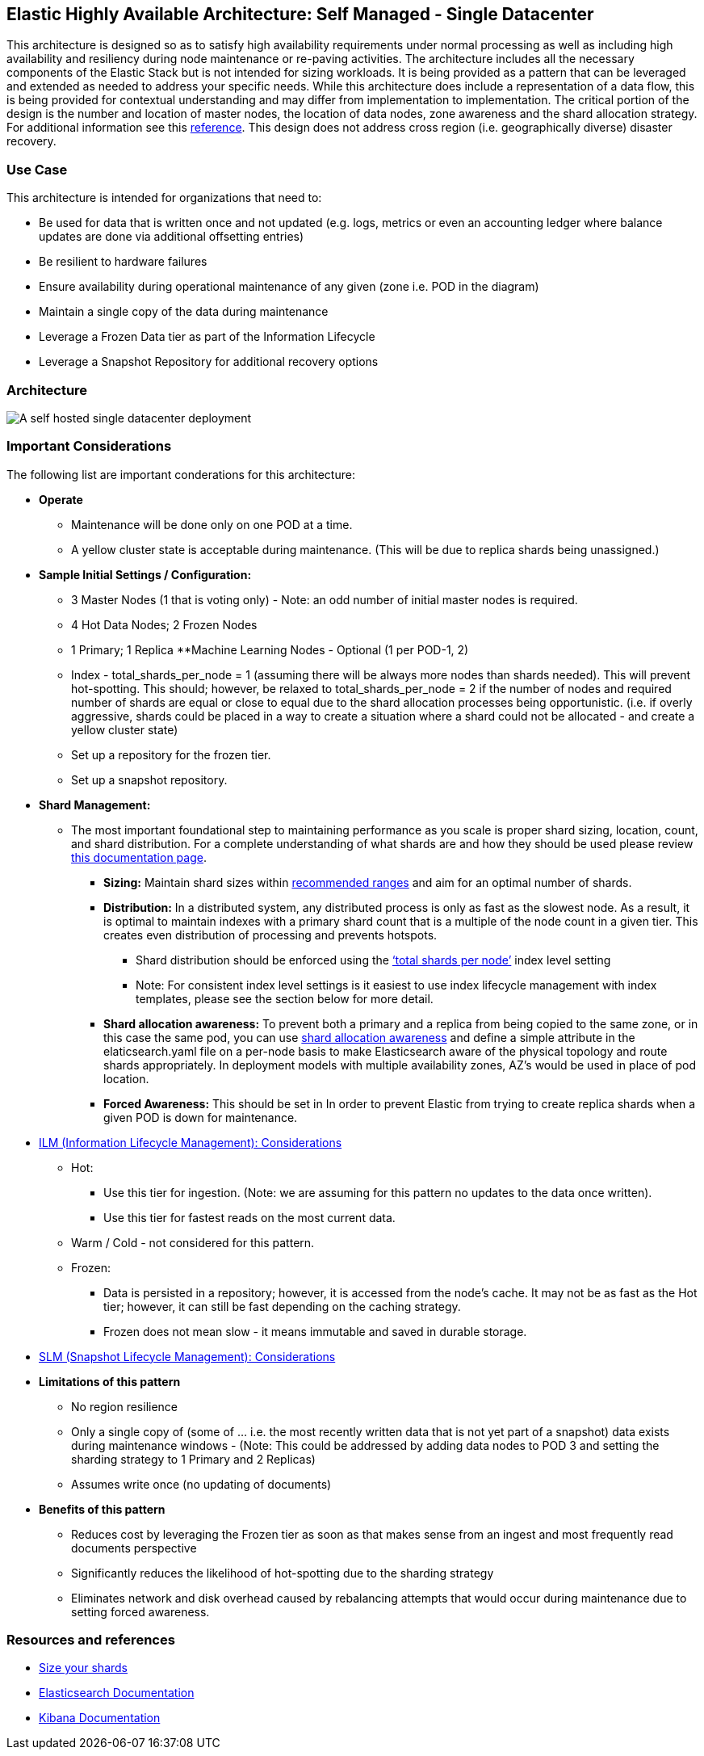 [[self-managed-single-datacenter]]
== Elastic Highly Available Architecture: Self Managed -  Single Datacenter

This architecture is designed so as to satisfy high availability requirements under normal processing as well as including high availability and resiliency during node maintenance or re-paving activities.  The architecture includes all the necessary components of the Elastic Stack but is not intended for sizing workloads.  It is being provided as a pattern that can be leveraged and extended as needed to address your specific needs. 
While this architecture does include a representation of a data flow, this is being provided for contextual understanding and may differ from implementation to implementation.  The critical portion of the design is the number and location of master nodes, the location of data nodes, zone awareness and the shard allocation strategy.  For additional information see this https://www.elastic.co/guide/en/elasticsearch/reference/current/high-availability-cluster-design-large-clusters.html#high-availability-cluster-design-two-zones[reference].
This design does not address cross region (i.e. geographically diverse) disaster recovery.  


[discrete]
[[single-datacenter-use-case]]
=== Use Case

This architecture is intended for organizations that need to:

* Be used for data that is written once and not updated (e.g. logs, metrics or even an accounting ledger where balance updates are done via additional offsetting entries)
* Be resilient to hardware failures
* Ensure availability during operational maintenance of any given (zone i.e. POD in the diagram)
* Maintain a single copy of the data during maintenance
* Leverage a Frozen Data tier as part of the Information Lifecycle
* Leverage a Snapshot Repository for additional recovery options 

[discrete]
[[single-datacenter-architecture]]
=== Architecture

image::images/single-datacenter.png["A self hosted single datacenter deployment"]

[discrete]
[[single-datacenter-considerations]]
=== Important Considerations

The following list are important conderations for this architecture:

* **Operate**
** Maintenance will be done only on one POD at a time.
** A yellow cluster state is acceptable during maintenance.  (This will be due to replica shards being unassigned.)
* **Sample Initial Settings / Configuration:**
** 3 Master Nodes (1 that is voting only) - Note: an odd number of initial master nodes is required.
** 4 Hot Data Nodes; 2 Frozen Nodes
** 1 Primary; 1 Replica
**Machine Learning Nodes - Optional (1 per POD-1, 2)
** Index - total_shards_per_node = 1 (assuming there will be always more nodes than shards needed).  This will prevent hot-spotting.  This should; however,  be relaxed to total_shards_per_node = 2 if the number of nodes and required number of shards are equal or close to equal due to the shard allocation processes being opportunistic. (i.e. if overly aggressive, shards could be placed in a way to create a situation where a shard could not be allocated - and create a yellow cluster state)
** Set up a repository for the frozen tier.
** Set up a  snapshot repository.
* **Shard Management:**
** The most important foundational step to maintaining performance as you scale is proper shard sizing, location, count, and shard distribution. For a complete understanding of what shards are and how they should be used please review https://www.elastic.co/guide/en/elasticsearch/reference/current/size-your-shards.html[this documentation page].
*** *Sizing:* Maintain shard sizes within https://www.elastic.co/guide/en/elasticsearch/reference/current/size-your-shards.html#shard-size-recommendation[recommended ranges] and aim for an optimal number of shards.
*** *Distribution:* In a distributed system, any distributed process is only as fast as the slowest node. As a result, it is optimal to maintain indexes with a primary shard count that is a multiple of the node count in a given tier. This creates even distribution of processing and prevents hotspots.
**** Shard distribution should be enforced using the https://www.elastic.co/guide/en/elasticsearch/reference/current/size-your-shards.html#avoid-node-hotspots[‘total shards per node’] index level setting 
**** Note: For consistent index level settings is it easiest to use index lifecycle management with index templates, please see the section below for more detail.
*** *Shard allocation awareness:* To prevent both a primary and a replica from being copied to the same zone, or in this case the same pod, you can use https://www.elastic.co/guide/en/elasticsearch/reference/current/modules-cluster.html#shard-allocation-awareness[shard allocation awareness] and define a simple attribute in the elaticsearch.yaml file on a per-node basis to make Elasticsearch aware of the physical topology and route shards appropriately. In deployment models with multiple availability zones, AZ’s would be used in place of pod location.
*** **Forced Awareness:**  This should be set in In order to prevent Elastic from trying to create replica shards when a given POD is down for maintenance.
* https://www.elastic.co/guide/en/elasticsearch/reference/8.16/data-tiers.html[ILM (Information Lifecycle Management): Considerations]
** Hot:
*** Use this tier for ingestion. (Note:  we are assuming for this pattern no updates to the data once written).
*** Use this tier for fastest reads on the most current data.
** Warm / Cold - not considered for this pattern.
** Frozen:
*** Data is persisted in a repository; however, it is accessed from the node’s cache.  It may not be as fast as the Hot tier; however, it can still be fast depending on the caching strategy.  
*** Frozen does not mean slow - it means immutable and saved in durable storage.
* https://www.elastic.co/guide/en/elasticsearch/reference/8.16/snapshots-take-snapshot.html#automate-snapshots-slm[SLM (Snapshot Lifecycle Management): Considerations]
* *Limitations of this pattern*
** No region resilience
** Only a single copy of (some of … i.e. the most recently written data that is not yet part of a snapshot) data exists during maintenance windows - (Note:  This could be addressed by adding data nodes to POD 3 and setting the sharding strategy to 1 Primary and 2 Replicas)
** Assumes write once (no updating of documents)
* **Benefits of this pattern**
** Reduces cost by leveraging the Frozen tier as soon as that makes sense from an ingest and most frequently read documents perspective
** Significantly reduces the likelihood of hot-spotting due to the sharding strategy
** Eliminates network and disk overhead caused by rebalancing attempts that would occur during maintenance due to setting forced awareness.


[discrete]
[[single-datacenter-resources]]
=== Resources and references

* <<shard-size-best-practices,Size your shards>>
* https://www.elastic.co/guide/en/elasticsearch/reference/current/index.html[Elasticsearch Documentation]
* https://www.elastic.co/guide/en/kibana/current/index.html[Kibana Documentation]